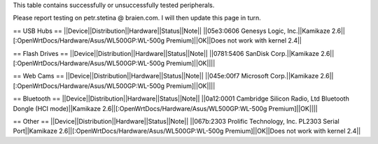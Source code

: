 This table contains successfully or unsuccessfully tested peripherals.

Please report testing on petr.stetina @ braien.com. I will then update this page in turn.

== USB Hubs ==
||Device||Distribution||Hardware||Status||Note||
||05e3:0606 Genesys Logic, Inc.||Kamikaze 2.6||[:OpenWrtDocs/Hardware/Asus/WL500GP:WL-500g Premium]||OK||Does not work with kernel 2.4||

== Flash Drives ==
||Device||Distribution||Hardware||Status||Note||
||0781:5406 SanDisk Corp.||Kamikaze 2.6||[:OpenWrtDocs/Hardware/Asus/WL500GP:WL-500g Premium]||OK||||

== Web Cams ==
||Device||Distribution||Hardware||Status||Note||
||045e:00f7 Microsoft Corp.||Kamikaze 2.6||[:OpenWrtDocs/Hardware/Asus/WL500GP:WL-500g Premium]||OK||||

== Bluetooth ==
||Device||Distribution||Hardware||Status||Note||
||0a12:0001 Cambridge Silicon Radio, Ltd Bluetooth Dongle (HCI mode)||Kamikaze 2.6||[:OpenWrtDocs/Hardware/Asus/WL500GP:WL-500g Premium]||OK||||

== Other ==
||Device||Distribution||Hardware||Status||Note||
||067b:2303 Prolific Technology, Inc. PL2303 Serial Port||Kamikaze 2.6||[:OpenWrtDocs/Hardware/Asus/WL500GP:WL-500g Premium]||OK||Does not work with kernel 2.4||
